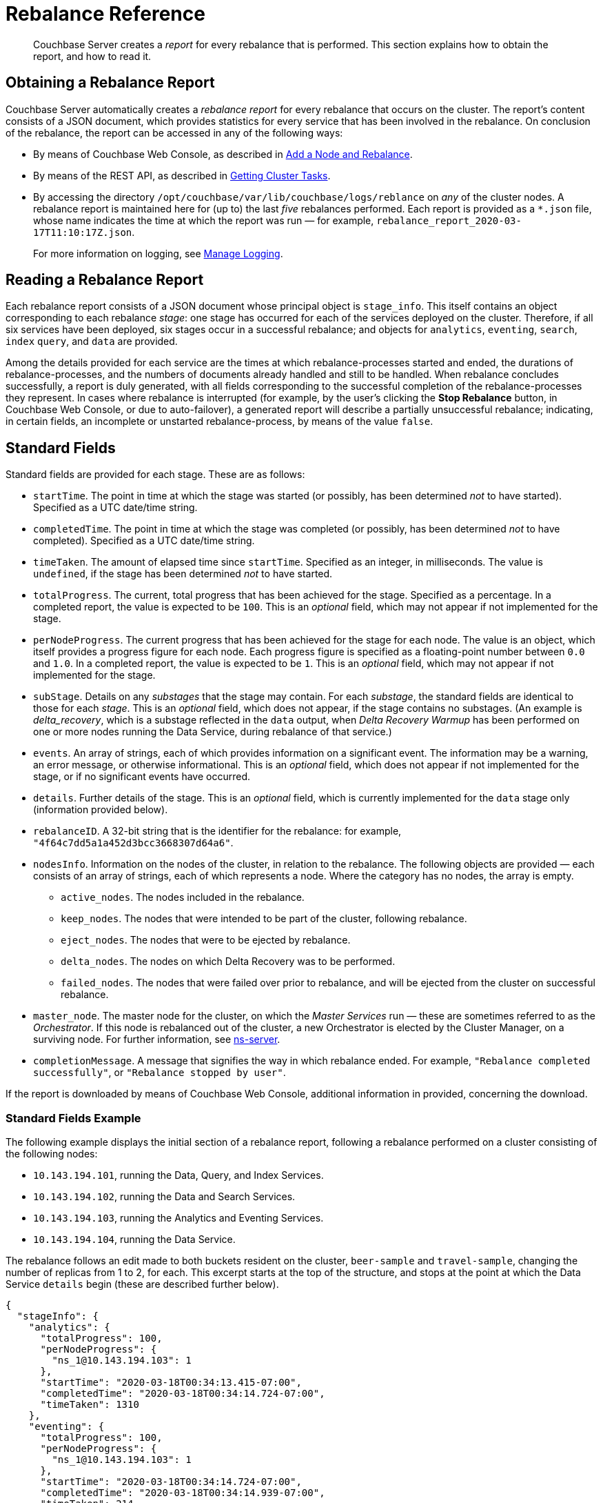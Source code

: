 = Rebalance Reference

[abstract]
Couchbase Server creates a _report_ for every rebalance that is performed.
This section explains how to obtain the report, and how to read it.

[#Obtaining-a-rebalance-report]
== Obtaining a Rebalance Report

Couchbase Server automatically creates a _rebalance report_ for every rebalance that occurs on the cluster.
The report's content consists of a JSON document, which provides statistics for every service that has been involved in the rebalance.
On conclusion of the rebalance, the report can be accessed in any of the following ways:

* By means of Couchbase Web Console, as described in xref:manage:manage-nodes/add-node-and-rebalance.adoc[Add a Node and Rebalance].

* By means of the REST API, as described in xref:rest-api:rest-get-cluster-tasks.adoc[Getting Cluster Tasks].

* By accessing the directory `/opt/couchbase/var/lib/couchbase/logs/reblance` on _any_ of the cluster nodes.
A rebalance report is maintained here for (up to) the last _five_ rebalances performed.
Each report is provided as a `*.json` file, whose name indicates the time at which the report was run &#8212; for example, `rebalance_report_2020-03-17T11:10:17Z.json`.
+
For more information on logging, see xref:manage:manage-logging/manage-logging.adoc[Manage Logging].

[#reading-a-rebalance-report]
== Reading a Rebalance Report

Each rebalance report consists of a JSON document whose principal object is `stage_info`.
This itself contains an object corresponding to each rebalance _stage_: one stage has occurred for each of the services deployed on the cluster.
Therefore, if all six services have been deployed, six stages occur in a successful rebalance; and objects for `analytics`, `eventing`, `search`, `index` `query`, and `data` are provided.

Among the details provided for each service are the times at which rebalance-processes started and ended, the durations of rebalance-processes, and the numbers of documents already handled and still to be handled.
When rebalance concludes successfully, a report is duly generated, with all fields corresponding to the successful completion of the rebalance-processes they represent.
In cases where rebalance is interrupted (for example, by the user's clicking the *Stop Rebalance* button, in Couchbase Web Console, or due to auto-failover), a generated report will describe a partially unsuccessful rebalance; indicating, in certain fields, an incomplete or unstarted rebalance-process, by means of the value `false`.

[#standard-fields]
== Standard Fields

Standard fields are provided for each stage.
These are as follows:

* `startTime`.
The point in time at which the stage was started (or possibly, has been determined _not_ to have started).
Specified as a UTC date/time string.

* `completedTime`.
The point in time at which the stage was completed (or possibly, has been determined _not_ to have completed).
Specified as a UTC date/time string.

* `timeTaken`.
The amount of elapsed time since `startTime`.
Specified as an integer, in milliseconds.
The value is `undefined`, if the stage has been determined _not_ to have started.

* `totalProgress`.
The current, total progress that has been achieved for the stage.
Specified as a percentage.
In a completed report, the value is expected to be `100`.
This is an _optional_ field, which may not appear if not implemented for the stage.

* `perNodeProgress`.
The current progress that has been achieved for the stage for each node.
The value is an object, which itself provides a progress figure for each node.
Each progress figure is specified as a floating-point number between `0.0` and `1.0`.
In a completed report, the value is expected to be `1`.
This is an _optional_ field, which may not appear if not implemented for the stage.

* `subStage`.
Details on any _substages_ that the stage may contain.
For each _substage_, the standard fields are identical to those for each _stage_.
This is an _optional_ field, which does not appear, if the stage contains no substages.
(An example is _delta_recovery_, which is a substage reflected in the `data` output, when _Delta Recovery Warmup_ has been performed on one or more nodes running the Data Service, during rebalance of that service.)

* `events`.
An array of strings, each of which provides information on a significant event.
The information may be a warning, an error message, or otherwise informational.
This is an _optional_ field, which does not appear if not implemented for the stage, or if no significant events have occurred.

* `details`.
Further details of the stage.
This is an _optional_ field, which is currently implemented for the `data` stage only (information provided below).

* `rebalanceID`.
A 32-bit string that is the identifier for the rebalance: for example, `"4f64c7dd5a1a452d3bcc3668307d64a6"`.

* `nodesInfo`.
Information on the nodes of the cluster, in relation to the rebalance.
The following objects are provided &#8212; each consists of an array of strings, each of which represents a node.
Where the category has no nodes, the array is empty.

** `active_nodes`.
The nodes included in the rebalance.

** `keep_nodes`.
The nodes that were intended to be part of the cluster, following rebalance.

** `eject_nodes`.
The nodes that were to be ejected by rebalance.

** `delta_nodes`.
The nodes on which Delta Recovery was to be performed.

** `failed_nodes`.
The nodes that were failed over prior to rebalance, and will be ejected from the cluster on successful rebalance.

* `master_node`.
The master node for the cluster, on which the _Master Services_ run &#8212; these are sometimes referred to as the _Orchestrator_.
If this node is rebalanced out of the cluster, a new Orchestrator is elected by the Cluster Manager, on a surviving node.
For further information, see xref:learn:clusters-and-availability/cluster-manager.adoc#ns-server[ns-server].

* `completionMessage`.
A message that signifies the way in which rebalance ended.
For example, `"Rebalance completed successfully"`, or `"Rebalance stopped by user"`.

If the report is downloaded by means of Couchbase Web Console, additional information in provided, concerning the download.

[#standard-fields-example]
=== Standard Fields Example

The following example displays the initial section of a rebalance report, following a rebalance performed on a cluster consisting of the following nodes:

* `10.143.194.101`, running the Data, Query, and Index Services.

* `10.143.194.102`, running the Data and Search Services.

* `10.143.194.103`, running the Analytics and Eventing Services.

* `10.143.194.104`, running the Data Service.

The rebalance follows an edit made to both buckets resident on the cluster, `beer-sample` and `travel-sample`, changing the number of replicas from 1 to 2, for each.
This excerpt starts at the top of the structure, and stops at the point at which the Data Service `details` begin (these are described further below).

----
{
  "stageInfo": {
    "analytics": {
      "totalProgress": 100,
      "perNodeProgress": {
        "ns_1@10.143.194.103": 1
      },
      "startTime": "2020-03-18T00:34:13.415-07:00",
      "completedTime": "2020-03-18T00:34:14.724-07:00",
      "timeTaken": 1310
    },
    "eventing": {
      "totalProgress": 100,
      "perNodeProgress": {
        "ns_1@10.143.194.103": 1
      },
      "startTime": "2020-03-18T00:34:14.724-07:00",
      "completedTime": "2020-03-18T00:34:14.939-07:00",
      "timeTaken": 214
    },
    "search": {
      "totalProgress": 100,
      "perNodeProgress": {
        "ns_1@10.143.194.102": 1,
        "ns_1@10.143.194.104": 1
      },
      "startTime": "2020-03-18T00:34:12.453-07:00",
      "completedTime": "2020-03-18T00:34:12.758-07:00",
      "timeTaken": 306
    },
    "index": {
      "totalProgress": 100,
      "perNodeProgress": {
        "ns_1@10.143.194.101": 1
      },
      "startTime": "2020-03-18T00:34:12.758-07:00",
      "completedTime": "2020-03-18T00:34:13.415-07:00",
      "timeTaken": 656
    },
    "data": {
      "totalProgress": 100,
      "perNodeProgress": {
        "ns_1@10.143.194.101": 1,
        "ns_1@10.143.194.102": 1,
        "ns_1@10.143.194.104": 1
      },
      "startTime": "2020-03-18T00:33:36.969-07:00",
      "completedTime": "2020-03-18T00:34:12.452-07:00",
      "timeTaken": 35483,
      "details": {
        .
        .
        .
----

Each service thus has its stage-information provided in an object named after the service.
Progress is provided for the whole cluster, and per node.
Start times and completion times are provided, as are elapsed times.
The Data Service contains the additional object, `details`, which is described immediately below.

[#data-service-details]
== Data Service Details

The `details` provided for the Data Service are provided _per bucket_.
Therefore, if the cluster contains the buckets `travel-sample` and `bucket-sample`, the `details` object provides a correspondingly named structure for each.

The structure for each bucket may provide:

* `compactionInfo`.
Information on compaction, if it is performed for the bucket.
If compaction is not performed, the `compactionInfo` structure is _not_ provided.
If the `compactionInfo` structure _is_ provided, it gives the `averageTime` required for the bucket's compaction, _per node_, in milliseconds.

* `vbucketLevelInfo`.
Information on the _phases_ whereby the vBuckets were moved during rebalance.
If no vBucket movement occurred, the `vbucketLevelInfo` structure is _not_ provided.
If the `vbucketLevelInfo` structure _is_ provided, it includes the following:

** Fields that provide the `averageTime` for the `move`, `backfill`, `takeover`, and `persistence` phases for the bucket.
For an explanation of these terms, see xref:learn:clusters-and-availability/rebalance.adoc#rebalancing-the-data-service[Rebalance and the Data Service].
Times are provided in milliseconds, to fourteen decimal places.
The `totalCount` of vBuckets and `remainingCount` are also provided for the `move` phase: in a completed report, the `remainingCount` is expected to be zero.

** `vbucketInfo`.
Detailed information for each _moved_ vbucket that corresponds to the specified bucket.
Note that vBuckets that were _not_ moved are not included.
The information is as follows:

*** `id`.
The vBucket id, which is an integer between 0 and 1023 (or on MacOS, between 0 and 63).

*** `beforeChain`.
The _chain_ that this vBucket was part of, prior to rebalance.
Each chain consists of one or more nodes, on each of which was located a vBucket containing an identical set of documents; one of the vBuckets being the _active_ vBucket, and the others (if other nodes are indeed specified) being the _replica_ vBuckets.
The `beforeChain` is specified as an array of strings, each of which specifies a node; in the form `"ns_1@10.143.194.101"`.
The first node in the list is the _master_ node, on which was located the active vBucket: any additional nodes in the list each hosted a replica vBucket.

*** `afterChain`
The chain of which this vBucket is a part, following rebalance.

*** `move`.
The `startTime` and `completedTime` for the move process that occurred, specified in each case as a UTC date/time string; plus the `timeTaken` for the move, in milliseconds.

*** `backfill`, `takeover`, and `persistence` information, specified in the same way as the `move` information.

*** `replicationInfo`.
Node status-changes that have occurred due to rebalance.
An object is provided for each node on which the vBucket has been promoted from replica to active, or has received mutations, or has been created.
For each affected node, the `node` is identified, and its `inDocsTotal` (number of documents received or mutated) and `inDocsLeft` (number of documents still to be received or mutated) are specified, as integers.

[#data-service-details-example]
=== Data Service Details Example

The following example provides part of the `details` section from the rebalance report described above, in xref:rebalance-reference:rebalance-reference.adoc#stage-info-standard-field-example[Standard Field Example].
General information is provided on the `beer-sample` bucket, and specific information for the `beer-sample` vBucket whose id is `0`.

----
"details": {
  "beer-sample": {
    "compactionInfo": {
      "perNode": {
        "ns_1@10.143.194.101": {
          "averageTime": 465.3636363636364
        },
        "ns_1@10.143.194.102": {
          "averageTime": 267
        },
        "ns_1@10.143.194.104": {
          "averageTime": 174.9090909090909
        }
      }
    },
    "vbucketLevelInfo": {
      "move": {
        "averageTime": 4082.2177734375,
        "totalCount": 1024,
        "remainingCount": 0
      },
      "backfill": {
        "averageTime": 80.076171875
      },
      "takeover": {
        "averageTime": 71.41837732160313
      },
      "persistence": {
        "averageTime": 57.41973298599805
      },
      "vbucketInfo": [
        {
          "id": 0,
          "beforeChain": [
            "ns_1@10.143.194.101",
            "ns_1@10.143.194.102"
          ],
          "afterChain": [
            "ns_1@10.143.194.102",
            "ns_1@10.143.194.101",
            "ns_1@10.143.194.104"
          ],
          "move": {
            "startTime": "2020-03-18T00:42:58.748-07:00",
            "completedTime": "2020-03-18T00:43:02.341-07:00",
            "timeTaken": 3593
          },
          "backfill": {
            "startTime": "2020-03-18T00:42:59.446-07:00",
            "completedTime": "2020-03-18T00:42:59.524-07:00",
            "timeTaken": 77
          },
          "takeover": {
          "startTime": "2020-03-18T00:43:01.548-07:00",
          "completedTime": "2020-03-18T00:43:01.571-07:00",
          "timeTaken": 22
        },
        "persistence": {
          "startTime": "2020-03-18T00:43:01.528-07:00",
          "completedTime": "2020-03-18T00:43:01.548-07:00",
          "timeTaken": 21
        },
        "replicationInfo": {
          "ns_1@10.143.194.102": {
            "node": "ns_1@10.143.194.102",
            "inDocsTotal": 0,
            "inDocsLeft": 0
          },
          "ns_1@10.143.194.104": {
            "node": "ns_1@10.143.194.104",
            "inDocsTotal": 9,
            "inDocsLeft": 0
          }
        }
      },
      .
      .
      .
----

The `compactionInfo` object contains the average time taken for compaction _per node_.
The `vbucketLevelInfo` object provides an overall `averageTime` for each phase whereby vBuckets were moved, during rebalance.

The `vbucketInfo` section provides a sequence of objects, one for each vBucket that was moved during rebalance.
In this example, only the first of these (id `0`) is shown.
The `beforeChain` indicates that prior to rebalance, the active vBucket resided on node `10.143.194.101`, with its single replica on node `10.143.194.102`.
The `afterChain` indicates that following rebalance, the active vBucket resides on node `10.143.194.102`, and the two replicas reside on nodes `10.143.194.101` and `10.143.194.104` respectively.

Date/time strings for `startTime` and `completedTime`, and an integer for `timeTaken`, are provided for each of the move stages for this vBucket.

The `replicationInfo` object shows that `10.143.194.192` has become the host for the active bucket; with no documents having needed to be moved onto this node &#8212; since they already resided there within a replica vBucket, which was promoted to active during rebalance.
It also shows that `9` documents were moved onto node `10.143.194.104` &#8212; since the rebalance process placed an additional replica there, in accordance with the pre-rebalance bucket-reconfiguration.

[#see-also]
== See Also

General information on rebalance and Data-Service phases is provided in xref:learn:clusters-and-availability/rebalance.adoc[Rebalance].
Information on performing a rebalance and downloading a report by means of Couchbase Web Console is provided in xref:manage:manage-nodes/add-node-and-rebalance.adoc[Add a Node and Rebalance].
Details on obtaining rebalance status and accessing the latest rebalance report by means of the REST API are provided in xref:rest-api:rest-get-cluster-tasks.adoc[Getting Cluster Tasks].
